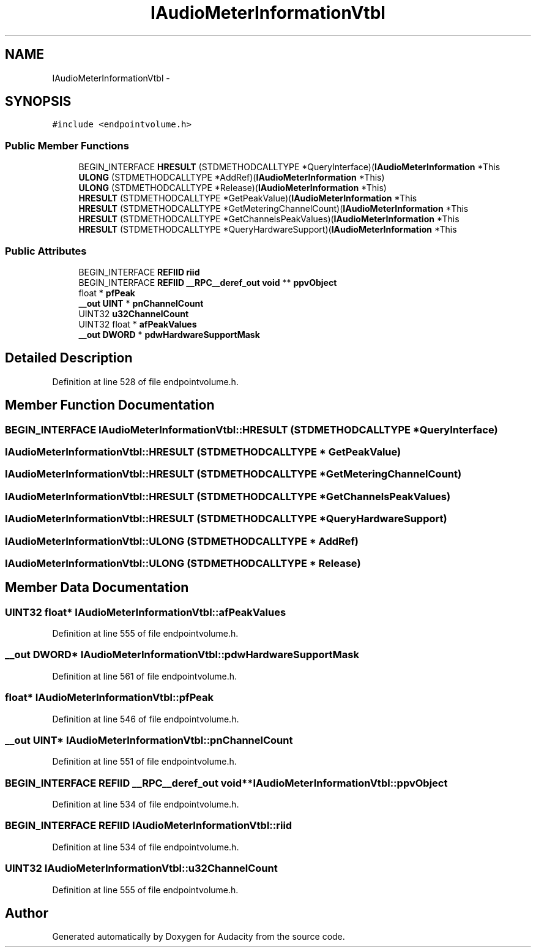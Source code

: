 .TH "IAudioMeterInformationVtbl" 3 "Thu Apr 28 2016" "Audacity" \" -*- nroff -*-
.ad l
.nh
.SH NAME
IAudioMeterInformationVtbl \- 
.SH SYNOPSIS
.br
.PP
.PP
\fC#include <endpointvolume\&.h>\fP
.SS "Public Member Functions"

.in +1c
.ti -1c
.RI "BEGIN_INTERFACE \fBHRESULT\fP (STDMETHODCALLTYPE *QueryInterface)(\fBIAudioMeterInformation\fP *This"
.br
.ti -1c
.RI "\fBULONG\fP (STDMETHODCALLTYPE *AddRef)(\fBIAudioMeterInformation\fP *This)"
.br
.ti -1c
.RI "\fBULONG\fP (STDMETHODCALLTYPE *Release)(\fBIAudioMeterInformation\fP *This)"
.br
.ti -1c
.RI "\fBHRESULT\fP (STDMETHODCALLTYPE *GetPeakValue)(\fBIAudioMeterInformation\fP *This"
.br
.ti -1c
.RI "\fBHRESULT\fP (STDMETHODCALLTYPE *GetMeteringChannelCount)(\fBIAudioMeterInformation\fP *This"
.br
.ti -1c
.RI "\fBHRESULT\fP (STDMETHODCALLTYPE *GetChannelsPeakValues)(\fBIAudioMeterInformation\fP *This"
.br
.ti -1c
.RI "\fBHRESULT\fP (STDMETHODCALLTYPE *QueryHardwareSupport)(\fBIAudioMeterInformation\fP *This"
.br
.in -1c
.SS "Public Attributes"

.in +1c
.ti -1c
.RI "BEGIN_INTERFACE \fBREFIID\fP \fBriid\fP"
.br
.ti -1c
.RI "BEGIN_INTERFACE \fBREFIID\fP \fB__RPC__deref_out\fP \fBvoid\fP ** \fBppvObject\fP"
.br
.ti -1c
.RI "float * \fBpfPeak\fP"
.br
.ti -1c
.RI "\fB__out\fP \fBUINT\fP * \fBpnChannelCount\fP"
.br
.ti -1c
.RI "UINT32 \fBu32ChannelCount\fP"
.br
.ti -1c
.RI "UINT32 float * \fBafPeakValues\fP"
.br
.ti -1c
.RI "\fB__out\fP \fBDWORD\fP * \fBpdwHardwareSupportMask\fP"
.br
.in -1c
.SH "Detailed Description"
.PP 
Definition at line 528 of file endpointvolume\&.h\&.
.SH "Member Function Documentation"
.PP 
.SS "BEGIN_INTERFACE IAudioMeterInformationVtbl::HRESULT (STDMETHODCALLTYPE * QueryInterface)"

.SS "IAudioMeterInformationVtbl::HRESULT (STDMETHODCALLTYPE * GetPeakValue)"

.SS "IAudioMeterInformationVtbl::HRESULT (STDMETHODCALLTYPE * GetMeteringChannelCount)"

.SS "IAudioMeterInformationVtbl::HRESULT (STDMETHODCALLTYPE * GetChannelsPeakValues)"

.SS "IAudioMeterInformationVtbl::HRESULT (STDMETHODCALLTYPE * QueryHardwareSupport)"

.SS "IAudioMeterInformationVtbl::ULONG (STDMETHODCALLTYPE * AddRef)"

.SS "IAudioMeterInformationVtbl::ULONG (STDMETHODCALLTYPE * Release)"

.SH "Member Data Documentation"
.PP 
.SS "UINT32 float* IAudioMeterInformationVtbl::afPeakValues"

.PP
Definition at line 555 of file endpointvolume\&.h\&.
.SS "\fB__out\fP \fBDWORD\fP* IAudioMeterInformationVtbl::pdwHardwareSupportMask"

.PP
Definition at line 561 of file endpointvolume\&.h\&.
.SS "float* IAudioMeterInformationVtbl::pfPeak"

.PP
Definition at line 546 of file endpointvolume\&.h\&.
.SS "\fB__out\fP \fBUINT\fP* IAudioMeterInformationVtbl::pnChannelCount"

.PP
Definition at line 551 of file endpointvolume\&.h\&.
.SS "BEGIN_INTERFACE \fBREFIID\fP \fB__RPC__deref_out\fP \fBvoid\fP** IAudioMeterInformationVtbl::ppvObject"

.PP
Definition at line 534 of file endpointvolume\&.h\&.
.SS "BEGIN_INTERFACE \fBREFIID\fP IAudioMeterInformationVtbl::riid"

.PP
Definition at line 534 of file endpointvolume\&.h\&.
.SS "UINT32 IAudioMeterInformationVtbl::u32ChannelCount"

.PP
Definition at line 555 of file endpointvolume\&.h\&.

.SH "Author"
.PP 
Generated automatically by Doxygen for Audacity from the source code\&.
